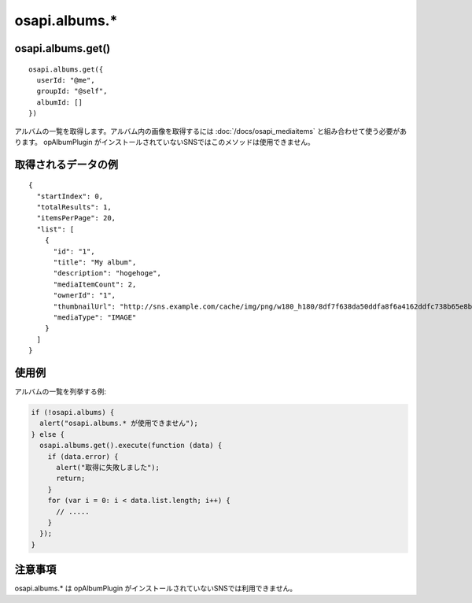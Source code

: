 ==============
osapi.albums.*
==============

osapi.albums.get()
==================

::

  osapi.albums.get({
    userId: "@me",
    groupId: "@self",
    albumId: []
  })

アルバムの一覧を取得します。アルバム内の画像を取得するには :doc:`/docs/osapi_mediaitems` と組み合わせて使う必要があります。
opAlbumPlugin がインストールされていないSNSではこのメソッドは使用できません。

取得されるデータの例
====================

::

  {
    "startIndex": 0,
    "totalResults": 1,
    "itemsPerPage": 20,
    "list": [
      {
        "id": "1",
        "title": "My album",
        "description": "hogehoge",
        "mediaItemCount": 2,
        "ownerId": "1",
        "thumbnailUrl": "http://sns.example.com/cache/img/png/w180_h180/8df7f638da50ddfa8f6a4162ddfc738b65e8b1cf_png.png",
        "mediaType": "IMAGE"
      }
    ]
  }

使用例
======

アルバムの一覧を列挙する例:

.. code-block:: javascript

  if (!osapi.albums) {
    alert("osapi.albums.* が使用できません");
  } else {
    osapi.albums.get().execute(function (data) {
      if (data.error) {
        alert("取得に失敗しました");
        return;
      }
      for (var i = 0: i < data.list.length; i++) {
        // .....
      }
    });
  }

注意事項
========

osapi.albums.* は opAlbumPlugin がインストールされていないSNSでは利用できません。

